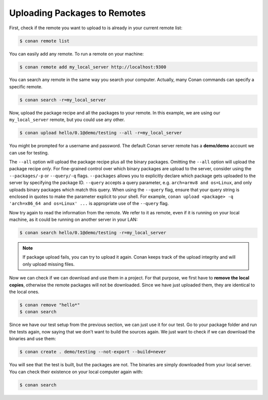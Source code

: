 Uploading Packages to Remotes
=============================

First, check if the remote you want to upload to is already in your current remote list:

.. code-block:: bash

    $ conan remote list

You can easily add any remote. To run a remote on your machine:

.. code-block:: bash

    $ conan remote add my_local_server http://localhost:9300

You can search any remote in the same way you search your computer. Actually, many Conan commands
can specify a specific remote.

.. code-block:: bash

    $ conan search -r=my_local_server

Now, upload the package recipe and all the packages to your remote. In this example, we are using
our ``my_local_server`` remote, but you could use any other.

.. code-block:: bash

    $ conan upload hello/0.1@demo/testing --all -r=my_local_server

You might be prompted for a username and password. The default Conan server remote has a
**demo/demo** account we can use for testing.

The ``--all`` option will upload the package recipe plus all the binary packages. Omitting the
``--all`` option will upload the package recipe *only*. For fine-grained control over which binary
packages are upload to the server, consider using the ``--packages/-p`` or ``--query/-q`` flags.
``--packages`` allows you to explicitly declare which package gets uploaded to the server by
specifying the package ID. ``--query`` accepts a query parameter, e.g. ``arch=armv8 and os=Linux``,
and only uploads binary packages which match this query. When using the ``--query`` flag, ensure
that your query string is enclosed in quotes to make the parameter explicit to your shell. For
example, ``conan upload <package> -q 'arch=x86_64 and os=Linux' ...`` is appropriate use of the
``--query`` flag.

Now try again to read the information from the remote. We refer to it as remote, even if it is running on your local
machine, as it could be running on another server in your LAN:

.. code-block:: bash

    $ conan search hello/0.1@demo/testing -r=my_local_server

.. note::

    If package upload fails, you can try to upload it again. Conan keeps track of the
    upload integrity and will only upload missing files.

Now we can check if we can download and use them in a project. For that purpose, we first
have to **remove the local copies**, otherwise the remote packages will not be downloaded. Since we
have just uploaded them, they are identical to the local ones.

.. code-block:: bash

    $ conan remove "hello*"
    $ conan search

Since we have our test setup from the previous section, we can just use it for our test. Go to your
package folder and run the tests again, now saying that we don't want to build the sources again. We
just want to check if we can download the binaries and use them:

.. code-block:: bash

    $ conan create . demo/testing --not-export --build=never

You will see that the test is built, but the packages are not. The binaries are simply downloaded
from your local server. You can check their existence on your local computer again with:

.. code-block:: bash

    $ conan search

